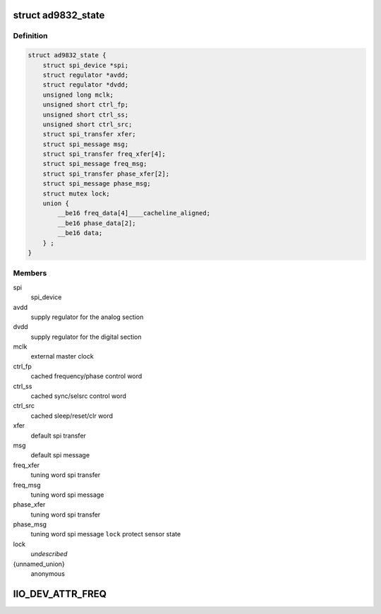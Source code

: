 .. -*- coding: utf-8; mode: rst -*-
.. src-file: drivers/staging/iio/frequency/ad9832.c

.. _`ad9832_state`:

struct ad9832_state
===================

.. c:type:: struct ad9832_state

    driver instance specific data

.. _`ad9832_state.definition`:

Definition
----------

.. code-block:: c

    struct ad9832_state {
        struct spi_device *spi;
        struct regulator *avdd;
        struct regulator *dvdd;
        unsigned long mclk;
        unsigned short ctrl_fp;
        unsigned short ctrl_ss;
        unsigned short ctrl_src;
        struct spi_transfer xfer;
        struct spi_message msg;
        struct spi_transfer freq_xfer[4];
        struct spi_message freq_msg;
        struct spi_transfer phase_xfer[2];
        struct spi_message phase_msg;
        struct mutex lock;
        union {
            __be16 freq_data[4]____cacheline_aligned;
            __be16 phase_data[2];
            __be16 data;
        } ;
    }

.. _`ad9832_state.members`:

Members
-------

spi
    spi_device

avdd
    supply regulator for the analog section

dvdd
    supply regulator for the digital section

mclk
    external master clock

ctrl_fp
    cached frequency/phase control word

ctrl_ss
    cached sync/selsrc control word

ctrl_src
    cached sleep/reset/clr word

xfer
    default spi transfer

msg
    default spi message

freq_xfer
    tuning word spi transfer

freq_msg
    tuning word spi message

phase_xfer
    tuning word spi transfer

phase_msg
    tuning word spi message
    \ ``lock``\                 protect sensor state

lock
    *undescribed*

{unnamed_union}
    anonymous

.. _`iio_dev_attr_freq`:

IIO_DEV_ATTR_FREQ
=================

.. c:function::  IIO_DEV_ATTR_FREQ( 0,  0,  0200,  NULL,  ad9832_write,  AD9832_FREQ0HM)

    :param  0:
        *undescribed*

    :param  0:
        *undescribed*

    :param  0200:
        *undescribed*

    :param  NULL:
        *undescribed*

    :param  ad9832_write:
        *undescribed*

    :param  AD9832_FREQ0HM:
        *undescribed*

.. This file was automatic generated / don't edit.

